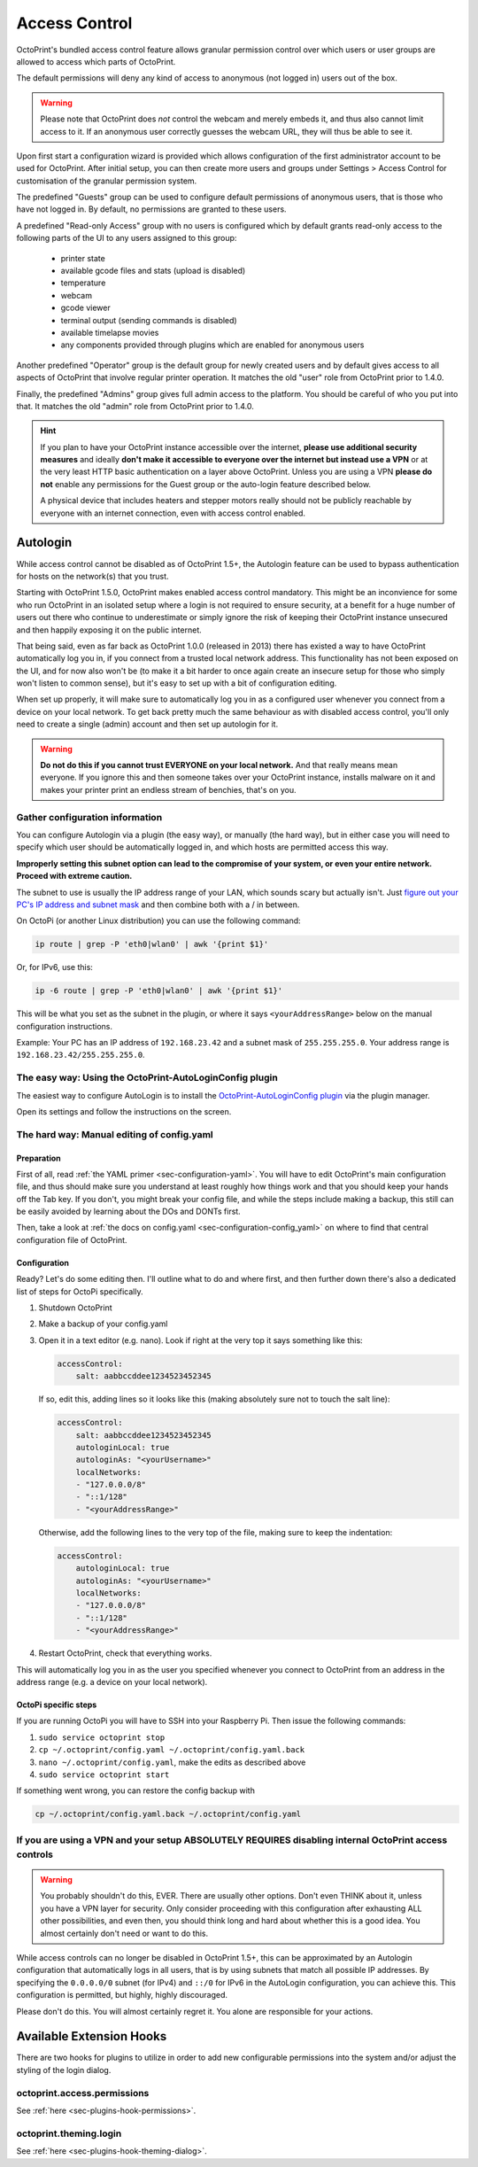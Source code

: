 .. _sec-features-access_control:

Access Control
==============

.. versionchanged:: 1.5.0

OctoPrint's bundled access control feature allows granular permission control
over which users or user groups are allowed to access which parts of OctoPrint.

The default permissions will deny any kind of access to anonymous (not logged in)
users out of the box.

.. warning::

   Please note that OctoPrint does *not* control the webcam and merely embeds it, and
   thus also cannot limit access to it. If an anonymous user correctly guesses the
   webcam URL, they will thus be able to see it.

Upon first start a configuration wizard is provided which allows configuration
of the first administrator account to be used for OctoPrint. After initial setup,
you can then create more users and groups under Settings > Access Control for
customisation of the granular permission system.

The predefined "Guests" group can be used to configure default permissions of anonymous
users, that is those who have not logged in. By default, no permissions are granted to
these users.

A predefined "Read-only Access" group with no users is configured which by default grants
read-only access to the following parts of the UI to any users assigned to this group:

  * printer state
  * available gcode files and stats (upload is disabled)
  * temperature
  * webcam
  * gcode viewer
  * terminal output (sending commands is disabled)
  * available timelapse movies
  * any components provided through plugins which are enabled for anonymous
    users

Another predefined "Operator" group is the default group for newly created users and
by default gives access to all aspects of OctoPrint that involve regular printer
operation. It matches the old "user" role from OctoPrint prior to 1.4.0.

Finally, the predefined "Admins" group gives full admin access to the platform. You should
be careful of who you put into that. It matches the old "admin" role from OctoPrint prior
to 1.4.0.

.. hint::

   If you plan to have your OctoPrint instance accessible over the internet,
   **please use additional security measures** and ideally **don't make it accessible to
   everyone over the internet but instead use a VPN** or at the very least
   HTTP basic authentication on a layer above OctoPrint. Unless you are using a VPN
   **please do not** enable any permissions for the Guest group or the auto-login feature
   described below.

   A physical device that includes heaters and stepper motors really should not be
   publicly reachable by everyone with an internet connection, even with access
   control enabled.

.. _sec-features-access_control-autologin:

Autologin
---------

While access control cannot be disabled as of OctoPrint 1.5+, the Autologin feature can
be used to bypass authentication for hosts on the network(s) that you trust.

Starting with OctoPrint 1.5.0, OctoPrint makes enabled access control mandatory. This
might be an inconvience for some who run OctoPrint in an isolated setup where a login is
not required to ensure security, at a benefit for a huge number of users out there who
continue to underestimate or simply ignore the risk of keeping their OctoPrint instance
unsecured and then happily exposing it on the public internet.

That being said, even as far back as OctoPrint 1.0.0 (released in 2013) there has existed
a way to have OctoPrint automatically log you in, if you connect from a trusted local
network address. This functionality has not been exposed on the UI, and for now also won't
be (to make it a bit harder to once again create an insecure setup for those who simply
won't listen to common sense), but it's easy to set up with a bit of configuration
editing.

When set up properly, it will make sure to automatically log you in as a configured user
whenever you connect from a device on your local network. To get back pretty much the same
behaviour as with disabled access control, you'll only need to create a single (admin)
account and then set up autologin for it.


.. warning::

   **Do not do this if you cannot trust EVERYONE on your local network.** And that really
   means mean everyone. If you ignore this and then someone takes over your OctoPrint
   instance, installs malware on it and makes your printer print an endless stream of
   benchies, that's on you.

.. _sec-features-access_control-autologin-gather_config_info:

Gather configuration information
................................

You can configure Autologin via a plugin (the easy way), or manually (the hard way), but
in either case you will need to specify which user should be automatically logged in, and
which hosts are permitted access this way.

**Improperly setting this subnet option can lead to the compromise of your system, or even
your entire network. Proceed with extreme caution.**

The subnet to use is usually the IP address range of your LAN, which sounds scary but
actually isn't. Just `figure out your PC's IP address and subnet mask <https://lifehacker.com/how-to-find-your-local-and-external-ip-address-5833108>`_
and then combine both with a / in between.

On OctoPi (or another Linux distribution) you can use the following command:

.. code-block::

   ip route | grep -P 'eth0|wlan0' | awk '{print $1}'

Or, for IPv6, use this:

.. code-block::

   ip -6 route | grep -P 'eth0|wlan0' | awk '{print $1}'

This will be what you set as the subnet in the plugin, or where it says
``<yourAddressRange>`` below on the manual configuration instructions.

Example: Your PC has an IP address of ``192.168.23.42`` and a subnet mask of
``255.255.255.0``. Your address range is ``192.168.23.42/255.255.255.0``.

.. _sec-features-access_control-autologin-plugin:

The easy way: Using the OctoPrint-AutoLoginConfig plugin
........................................................

The easiest way to configure AutoLogin is to install the
`OctoPrint-AutoLoginConfig plugin <https://plugins.octoprint.org/plugins/autologin_config/>`_
via the plugin manager.

Open its settings and follow the instructions on the screen.

.. _sec-features-access_control-autologin-manual:

The hard way: Manual editing of config.yaml
...........................................

Preparation
***********

First of all, read :ref:`the YAML primer <sec-configuration-yaml>`. You
will have to edit OctoPrint's main configuration file, and thus should make sure
you understand at least roughly how things work and that you should keep your
hands off the Tab key. If you don't, you might break your config file, and
while the steps include making a backup, this still can be easily avoided by
learning about the DOs and DONTs first.

Then, take a look at :ref:`the docs on config.yaml <sec-configuration-config_yaml>`
on where to find that central configuration file of OctoPrint.

Configuration
*************

Ready? Let's do some editing then. I'll outline what to do and where first, and then
further down there's also a dedicated list of steps for OctoPi specifically.

1. Shutdown OctoPrint
2. Make a backup of your config.yaml
3. Open it in a text editor (e.g. nano). Look if right at the very top it says something like
   this:

   .. code-block:: yaml

      accessControl:
          salt: aabbccddee1234523452345

   If so, edit this, adding lines so it looks like this (making absolutely sure not to touch the
   salt line):

   .. code-block:: yaml

      accessControl:
          salt: aabbccddee1234523452345
          autologinLocal: true
          autologinAs: "<yourUsername>"
          localNetworks:
          - "127.0.0.0/8"
          - "::1/128"
          - "<yourAddressRange>"

   Otherwise, add the following lines to the very top of the file, making sure to keep the
   indentation:

   .. code-block:: yaml

      accessControl:
          autologinLocal: true
          autologinAs: "<yourUsername>"
          localNetworks:
          - "127.0.0.0/8"
          - "::1/128"
          - "<yourAddressRange>"

4. Restart OctoPrint, check that everything works.

This will automatically log you in as the user you specified whenever you connect to
OctoPrint from an address in the address range (e.g. a device on your local network).

OctoPi specific steps
*********************

If you are running OctoPi you will have to SSH into your Raspberry Pi. Then issue
the following commands:

1. ``sudo service octoprint stop``
2. ``cp ~/.octoprint/config.yaml ~/.octoprint/config.yaml.back``
3. ``nano ~/.octoprint/config.yaml``, make the edits as described above
4. ``sudo service octoprint start``

If something went wrong, you can restore the config backup with

.. code-block::

   cp ~/.octoprint/config.yaml.back ~/.octoprint/config.yaml


If you are using a VPN and your setup ABSOLUTELY REQUIRES disabling internal OctoPrint access controls
......................................................................................................

.. warning::

   You probably shouldn't do this, EVER. There are usually other options. Don't even
   THINK about it, unless you have a VPN layer for security. Only consider proceeding
   with this configuration after exhausting ALL other possibilities, and even then, you
   should think long and hard about whether this is a good idea. You almost certainly
   don't need or want to do this.

While access controls can no longer be disabled in OctoPrint 1.5+, this can be
approximated by an Autologin configuration that automatically logs in all users, that is
by using subnets that match all possible IP addresses. By specifying the ``0.0.0.0/0``
subnet (for IPv4) and ``::/0`` for IPv6 in the AutoLogin configuration, you can achieve
this. This configuration is permitted, but highly, highly discouraged.

Please don't do this. You will almost certainly regret it. You alone are responsible for
your actions.

.. _sec-features-access_control-hooks:

Available Extension Hooks
-------------------------

There are two hooks for plugins to utilize in order to
add new configurable permissions into the system and/or adjust the styling of the
login dialog.

.. _sec-features-access_control-hooks-permissions:

octoprint.access.permissions
............................

See :ref:`here <sec-plugins-hook-permissions>`.

.. _sec-features-access_control-hooks-loginui:

octoprint.theming.login
.......................

See :ref:`here <sec-plugins-hook-theming-dialog>`.
